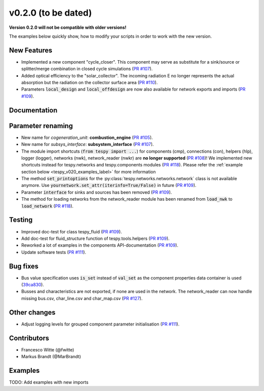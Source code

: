 v0.2.0 (to be dated)
++++++++++++++++++++
**Version 0.2.0 will not be compatible with older versions!**

The examples below quickly show, how to modify your scripts in order to work with the new version.

New Features
############
- Implemented a new component "cycle_closer". This component may serve as substitute for a 
  sink/source or splitter/merge combination in closed cycle simulations (`PR #107 <https://github.com/oemof/tespy/pull/107>`_).
- Added optical efficiency to the "solar_collector". The incoming radiation E no longer represents 
  the actual absorption but the radiation on the collector surface area (`PR #110 <https://github.com/oemof/tespy/pull/110>`_).
- Parameters :code:`local_design` and :code:`local_offdesign` are now also available for network exports and imports (`PR #109 <https://github.com/oemof/tespy/pull/109>`_).

Documentation
#############

Parameter renaming
##################
- New name for *cogeneration_unit*: **combustion_engine** (`PR #105 <https://github.com/oemof/tespy/pull/105>`_).
- New name for *subsys_interface*: **subsystem_interface** (`PR #107 <https://github.com/oemof/tespy/pull/107>`_).
- The module import shortcuts (:code:`from tespy import ...`) for components (cmp), connections (con),
  helpers (hlp), logger (logger), networks (nwk), network_reader (nwkr) are **no longer supported**
  (`PR #108 <https://github.com/oemof/tespy/pull/108>`_)!
  We implemented new shortcuts instead for tespy.networks and tespy.components modules
  (`PR #118 <https://github.com/oemof/tespy/pull/118>`_).
  Please refer the :ref:`example section below <tespy_v020_examples_label>` for more information
- The method :code:`set_printoptions` for the :py:class:`tespy.networks.networks.network` class is not available anymore.
  Use :code:`yournetwork.set_attr(iterinfo=True/False)` in future (`PR #109 <https://github.com/oemof/tespy/pull/109>`_).
- Parameter :code:`interface` for sinks and sources has been removed (`PR #109 <https://github.com/oemof/tespy/pull/109>`_).
- The method for loading networks from the network_reader module has been renamed from :code:`load_nwk` to
  :code:`load_network` (`PR #118 <https://github.com/oemof/tespy/pull/118>`_).

Testing
#######
- Improved doc-test for class tespy_fluid (`PR #109 <https://github.com/oemof/tespy/pull/109>`_).
- Add doc-test for fluid_structure function of tespy.tools.helpers (`PR #109 <https://github.com/oemof/tespy/pull/109>`_).
- Reworked a lot of examples in the components API-documentation (`PR #109 <https://github.com/oemof/tespy/pull/109>`_).
- Update software tests (`PR #111 <https://github.com/oemof/tespy/pull/111>`_).

Bug fixes
#########
- Bus value specification uses :code:`is_set` instead of :code:`val_set` as the component
  properties data container is used (`39ca830 <https://github.com/oemof/tespy/commit/39ca830c05f6b97a2e4867265ce1de32f6a6f2bc>`_).
- Busses and characteristics are not exported, if none are used in the network. The network_reader can now
  handle missing bus.csv, char_line.csv and char_map.csv (`PR #127 <https://github.com/oemof/tespy/pull/127>`_).

Other changes
#############
- Adjust logging levels for grouped component parameter initialisation (`PR #111 <https://github.com/oemof/tespy/pull/111>`_).

Contributors
############
- Francesco Witte (@fwitte)
- Markus Brandt (@MarBrandt)

.. _tespy_v020_examples_label:

Examples
########
TODO: Add examples with new imports
